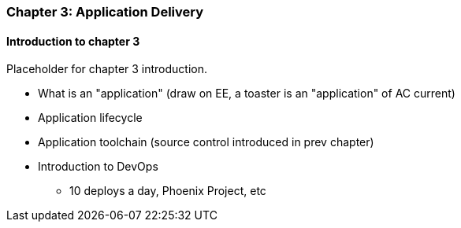 === Chapter 3: Application Delivery

==== Introduction to chapter 3

Placeholder for chapter 3 introduction.

* What is an "application" (draw on EE, a toaster is an "application" of AC current)

* Application lifecycle

* Application toolchain (source control introduced in prev chapter)

* Introduction to DevOps
 - 10 deploys a day, Phoenix Project, etc

 
